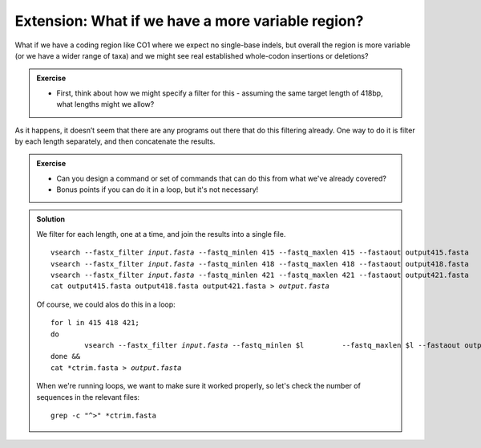 .. _more_variable:

.. role:: var

==================================================
Extension: What if we have a more variable region?
==================================================

What if we have a coding region like CO1 where we expect no single-base indels, but overall the region is more variable (or we have a wider range of taxa) and we might see real established whole-codon insertions or deletions?

.. admonition:: Exercise
	
	* First, think about how we might specify a filter for this - assuming the same target length of 418bp, what lengths might we allow?

As it happens, it doesn’t seem that there are any programs out there that do this filtering already. One way to do it is filter by each length separately, and then concatenate the results.

.. admonition:: Exercise
	
	* Can you design a command or set of commands that can do this from what we've already covered? 
	* Bonus points if you can do it in a loop, but it's not necessary!
	

.. admonition:: Solution
	:class: toggle
	
	We filter for each length, one at a time, and join the results into a single file.
	
	.. parsed-literal::
		
		vsearch --fastx_filter :var:`input.fasta` --fastq_minlen 415 --fastq_maxlen 415 --fastaout output415.fasta
		vsearch --fastx_filter :var:`input.fasta` --fastq_minlen 418 --fastq_maxlen 418 --fastaout output418.fasta
		vsearch --fastx_filter :var:`input.fasta` --fastq_minlen 421 --fastq_maxlen 421 --fastaout output421.fasta
		cat output415.fasta output418.fasta output421.fasta > :var:`output.fasta`
	
	Of course, we could alos do this in a loop:
	
	.. parsed-literal::
		
		for l in 415 418 421;
		do
			vsearch --fastx_filter :var:`input.fasta` --fastq_minlen $l \
			--fastq_maxlen $l --fastaout output/_${l}_ctrim.fasta;
		done &&
		cat \*ctrim.fasta > :var:`output.fasta`
	
	When we're running loops, we want to make sure it worked properly, so let's check the number of sequences in the relevant files:
	
	.. parsed-literal::
		
		grep -c "^>" \*ctrim.fasta
